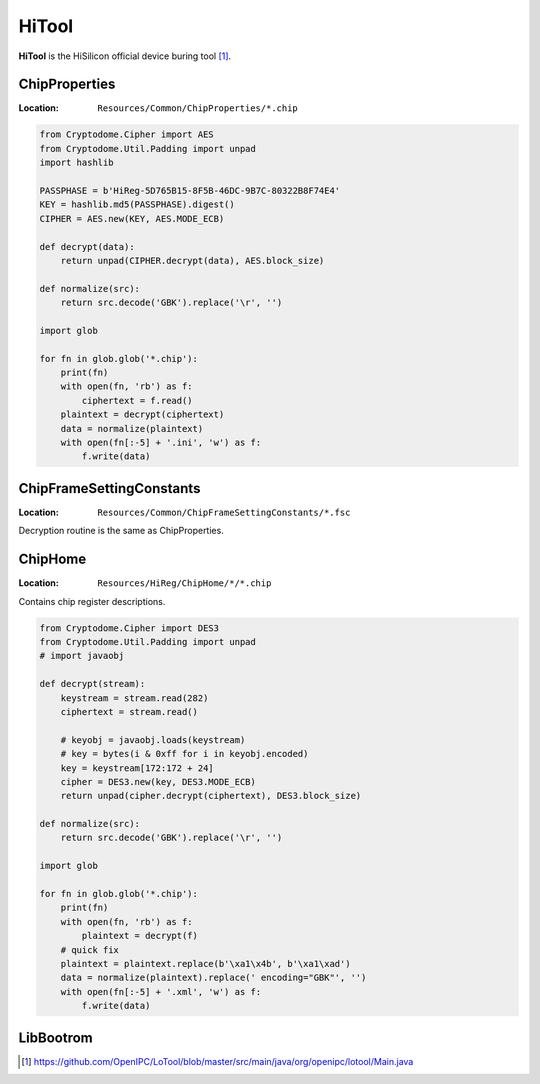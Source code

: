 HiTool
======

**HiTool** is the HiSilicon official device buring tool [#]_.

.. _ChipProperties:

ChipProperties
--------------

:Location: ``Resources/Common/ChipProperties/*.chip``

.. code-block:: python

  from Cryptodome.Cipher import AES
  from Cryptodome.Util.Padding import unpad
  import hashlib

  PASSPHASE = b'HiReg-5D765B15-8F5B-46DC-9B7C-80322B8F74E4'
  KEY = hashlib.md5(PASSPHASE).digest()
  CIPHER = AES.new(KEY, AES.MODE_ECB)

  def decrypt(data):
      return unpad(CIPHER.decrypt(data), AES.block_size)

  def normalize(src):
      return src.decode('GBK').replace('\r', '')

  import glob

  for fn in glob.glob('*.chip'):
      print(fn)
      with open(fn, 'rb') as f:
          ciphertext = f.read()
      plaintext = decrypt(ciphertext)
      data = normalize(plaintext)
      with open(fn[:-5] + '.ini', 'w') as f:
          f.write(data)

ChipFrameSettingConstants
-------------------------

:Location: ``Resources/Common/ChipFrameSettingConstants/*.fsc``

Decryption routine is the same as ChipProperties.

ChipHome
--------

:Location: ``Resources/HiReg/ChipHome/*/*.chip``

Contains chip register descriptions.

.. code-block:: python

  from Cryptodome.Cipher import DES3
  from Cryptodome.Util.Padding import unpad
  # import javaobj

  def decrypt(stream):
      keystream = stream.read(282)
      ciphertext = stream.read()

      # keyobj = javaobj.loads(keystream)
      # key = bytes(i & 0xff for i in keyobj.encoded)
      key = keystream[172:172 + 24]
      cipher = DES3.new(key, DES3.MODE_ECB)
      return unpad(cipher.decrypt(ciphertext), DES3.block_size)

  def normalize(src):
      return src.decode('GBK').replace('\r', '')

  import glob

  for fn in glob.glob('*.chip'):
      print(fn)
      with open(fn, 'rb') as f:
          plaintext = decrypt(f)
      # quick fix
      plaintext = plaintext.replace(b'\xa1\x4b', b'\xa1\xad')
      data = normalize(plaintext).replace(' encoding="GBK"', '')
      with open(fn[:-5] + '.xml', 'w') as f:
          f.write(data)

LibBootrom
----------

.. seealso::
  :ref:`Serial Boot`

.. [#] https://github.com/OpenIPC/LoTool/blob/master/src/main/java/org/openipc/lotool/Main.java
